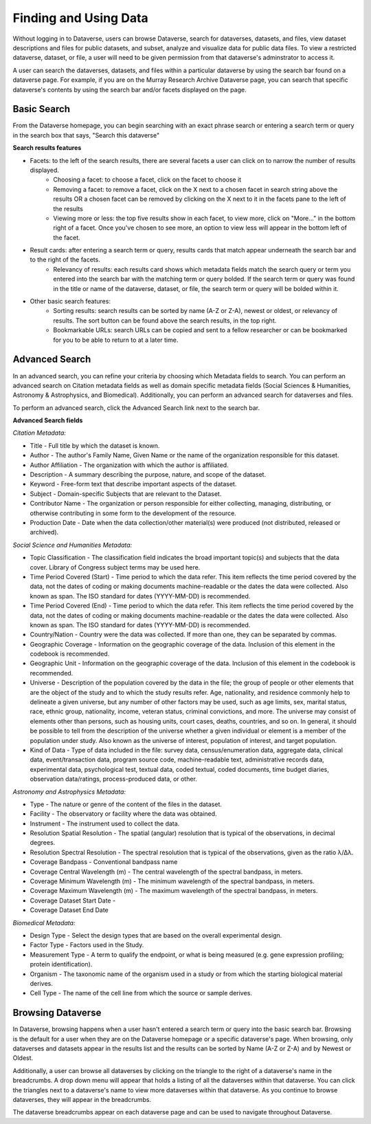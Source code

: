 Finding and Using Data
+++++++++++++++++++++++

Without logging in to Dataverse, users can browse
Dataverse, search for dataverses, datasets, and files, view dataset descriptions and files for
public datasets, and subset, analyze and visualize data for public data
files. To view a restricted dataverse, dataset, or file, a user will need to be given permission from that dataverse's adminstrator to access it. 

A user can search the dataverses, datasets, and files within a particular dataverse by using the search bar found on a dataverse page. For example, if you are on the Murray Research Archive Dataverse page, you can search that specific dataverse's contents by using the search bar and/or facets displayed on the page.

Basic Search
===============
From the Dataverse homepage, you can begin searching with an exact phrase search or entering a search term or query in the search box that says, "Search this dataverse" 

**Search results features**

- Facets: to the left of the search results, there are several facets a user can click on to narrow the number of results displayed. 
    - Choosing a facet: to choose a facet, click on the facet to choose it
    - Removing a facet: to remove a facet, click on the X next to a chosen facet in search string above the results OR a chosen facet can be removed by clicking on the X next to it in the facets pane to the left of the results
    - Viewing more or less: the top five results show in each facet, to view more, click on "More..." in the bottom right of a facet. Once you've chosen to see more, an option to view less will appear in the bottom left of the facet.
   
- Result cards: after entering a search term or query, results cards that match appear underneath the search bar and to the right of the facets.
    - Relevancy of results: each results card shows which metadata fields match the search query or term you entered into the search bar with the matching term or query bolded. If the search term or query was found in the title or name of the dataverse, dataset, or file, the search term or query will be bolded within it.

- Other basic search features: 
    - Sorting results: search results can be sorted by name (A-Z or Z-A), newest or oldest, or relevancy of results. The sort button can be found above the search results, in the top right.
    - Bookmarkable URLs: search URLs can be copied and sent to a fellow researcher or can be bookmarked for you to be able to return to at a later time.


Advanced Search 
================

In an advanced search, you can refine your criteria by choosing which
Metadata fields to search. You can perform an advanced search on Citation metadata fields as well as domain specific metadata fields (Social Sciences & Humanities, Astronomy & Astrophysics, and Biomedical). Additionally, you can perform an advanced search for dataverses and files.

To perform an advanced search, click the Advanced Search link next to the search bar. 

**Advanced Search fields** 

*Citation Metadata:*

- Title - Full title by which the dataset is known.
- Author - The author's Family Name, Given Name or the name of the organization responsible for this dataset.
- Author Affiliation - The organization with which the author is affiliated.
- Description - A summary describing the purpose, nature, and scope of the dataset.
- Keyword - Free-form text that describe important aspects of the dataset.
- Subject - Domain-specific Subjects that are relevant to the Dataset.
- Contributor Name - The organization or person responsible for either collecting, managing, distributing, or otherwise contributing in some form to the development of the resource.
- Production Date - Date when the data collection/other material(s) were produced (not distributed, released or archived).

*Social Science and Humanities Metadata:*

- Topic Classification - The classification field indicates the broad important topic(s) and subjects that the data cover. Library of Congress subject terms may be used here.  
- Time Period Covered (Start) - Time period to which the data refer. This item reflects the time period covered by the data, not the dates of  coding or making documents machine-readable or the dates the data were collected. Also known as span. The ISO standard for dates (YYYY-MM-DD) is recommended.
- Time Period Covered (End) - Time period to which the data refer. This item reflects the time period covered by the data, not the dates of coding or making documents machine-readable or the dates the data were collected. Also known as span. The ISO standard for dates (YYYY-MM-DD) is recommended.
- Country/Nation - Country were the data was collected. If more than one, they can be separated by commas.
- Geographic Coverage - Information on the geographic coverage of the data. Inclusion of this element in the codebook is recommended.
- Geographic Unit - Information on the geographic coverage of the data. Inclusion of this element in the codebook is recommended.
- Universe - Description of the population covered by the data in the file; the group of people or other elements that are the object of the study and to which the study results refer. Age, nationality, and residence commonly help to  delineate a given universe, but any number of other factors may be used, such as age limits, sex, marital status, race, ethnic group, nationality, income, veteran status, criminal convictions, and more. The universe may consist of elements other than persons, such as housing units, court cases, deaths, countries, and so on. In general, it should be possible to tell from the description of the universe whether a given individual or element is a member of the population under study. Also known as the universe of interest, population of interest, and target population.
- Kind of Data - Type of data included in the file: survey data, census/enumeration data, aggregate data, clinical data, event/transaction data, program source code, machine-readable text, administrative records data, experimental data, psychological test, textual data, coded textual, coded documents, time budget diaries, observation data/ratings, process-produced data, or other.

*Astronomy and Astrophysics Metadata:*

- Type - The nature or genre of the content of the files in the dataset.
- Facility - The observatory or facility where the data was obtained. 
- Instrument - The instrument used to collect the data.
- Resolution Spatial Resolution - The spatial (angular) resolution that is typical of the observations, in decimal degrees.
- Resolution Spectral Resolution - The spectral resolution that is typical of the observations, given as the ratio λ/Δλ.
- Coverage Bandpass - Conventional bandpass name
- Coverage Central Wavelength (m) - The central wavelength of the spectral bandpass, in meters.
- Coverage Minimum Wavelength (m) - The minimum wavelength of the spectral bandpass, in meters.
- Coverage Maximum Wavelength (m) - The maximum wavelength of the spectral bandpass, in meters.
- Coverage Dataset Start Date - 
- Coverage Dataset End Date

*Biomedical Metadata:*

- Design Type - Select the design types that are based on the overall experimental design.
- Factor Type - Factors used in the Study. 
- Measurement Type - A term to qualify the endpoint, or what is being measured (e.g. gene expression profiling; protein identification). 
- Organism - The taxonomic name of the organism used in a study or from which the starting biological material derives.
- Cell Type - The name of the cell line from which the source or sample derives.


Browsing Dataverse
===================

In Dataverse, browsing happens when a user hasn't entered a search term or query into the basic search bar. Browsing is the default for a user when they are on the Dataverse homepage or a specific dataverse's page. When browsing, only dataverses and datasets appear in the results list and the results can be sorted by Name (A-Z or Z-A) and by Newest or Oldest.

Additionally, a user can browse all dataverses by clicking on the triangle to the right of a dataverse's name in the breadcrumbs. A drop down menu will appear that holds a listing of all the dataverses within that dataverse. You can click the triangles next to a dataverse's name to view more dataverses within that dataverse. As you continue to browse dataverses, they will appear in the breadcrumbs.

The dataverse breadcrumbs appear on each dataverse page and can be used to navigate throughout Dataverse.

